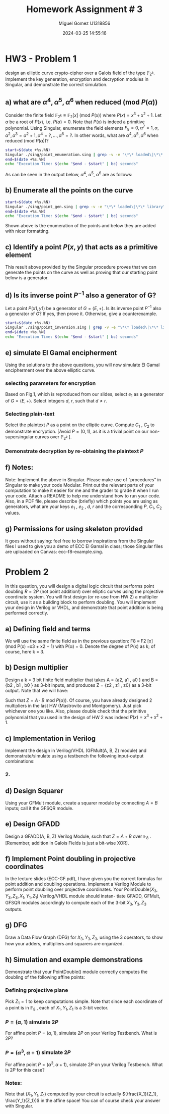 #+TITLE: Homework Assignment # 3
#+AUTHOR: Miguel Gomez U1318856
#+DATE: 2024-03-25 14:55:16
#+LATEX_CLASS: exam
#+LATEX_HEADER: \usepackage{titling}
#+LATEX_HEADER: \usepackage{url}
#+LATEX_HEADER: \usepackage{amsmath,amsthm,amssymb}
#+LATEX_HEADER: \usepackage{graphicx}
#+LATEX_HEADER: \usepackage{graphics}
#+LATEX_HEADER: \usepackage{listings}
#+LATEX_HEADER: \usepackage[dvipsnames]{xcolor}
#+LATEX_HEADER: \usepackage{tabularx}
#+LATEX_HEADER: \usepackage{ragged2e}
#+LATEX_HEADER: \usepackage{courier}
#+LATEX_HEADER: \usepackage{textcomp}
#+LATEX_HEADER: \usepackage{circuitikz}
#+LATEX_HEADER: \usepackage{tikz}
#+LATEX_HEADER: \usepackage{enumitem}
#+LATEX_HEADER: \usepackage{karnaugh-map}
#+LATEX_HEADER: \usepackage{bytefield}
#+LATEX_HEADER: \usepackage{mathrsfs}
#+LATEX_HEADER: \usepackage{cancel}
#+LATEX_HEADER: \usepackage[linesnumbered,ruled,vlined]{algorithm2e}
#+LATEX_HEADER: \usepackage{hyperref}
#+LATEX_HEADER: \usepackage{environ}
#+LATEX_HEADER: \usepackage{listings}
#+LATEX_HEADER: \usepackage{algorithm}
#+LATEX_HEADER: \usepackage{algpseudocode}
#+LATEX_HEADER: \lstset{breaklines=true, basicstyle=\ttfamily\tiny, frame=single, escapeinside={(*@}{@*)}}
#+LATEX_HEADER: \usepackage[margin=0.75in]{geometry}
\newpage

* HW3 - Problem 1
 design an elliptic curve crypto-cipher over a Galois field of the type $\mathbb{F}_{2^k}$.  Implement the key generation, encryption and decryption modules in Singular, and demonstrate the correct simulation.
** a) what are $\alpha^4 , \alpha^5 , \alpha^6$ when reduced (mod $P(\alpha)$)
Consider the finite field $\mathbb{F}_{2^k} \equiv \mathbb{F}_{2}[x]$ (mod $P(x)$) where $P(x) = x^3 + x^2 + 1$. Let $\alpha$ be a root of $P(x)$, i.e. $P(\alpha) = 0$. Note that $P(x)$ is indeed a primitive polynomial. Using Singular, enumerate the field elements $F_8 = {0, \alpha^7 = 1, \alpha, \alpha^2, \alpha^3 = \alpha^2 + 1, \alpha^4 =?, . . . , \alpha^6 =?}$. In other words, what are $\alpha^4 , \alpha^5 , \alpha^6$ when reduced (mod $P(\alpha)$)?

#+begin_src bash :results scalar
  start=$(date +%s.%N)
  Singular ./sing/point_enumeration.sing | grep -v -e "\*\* loaded\|\*\* library"
  end=$(date +%s.%N)
  echo "Execution Time: $(echo "$end - $start" | bc) seconds"
#+end_src

#+RESULTS:
#+begin_example
                     SINGULAR                                 /  Development
 A Computer Algebra System for Polynomial Computations       /   version 4.3.2
                                                           0<
 by: W. Decker, G.-M. Greuel, G. Pfister, H. Schoenemann     \   Feb 2023
FB Mathematik der Universitaet, D-67653 Kaiserslautern        \
// ** executing /home/speedy/repos/singular/git/Singular/Singular/Singular/.libs/../LIB/.singularrc
// ** but for functionality you may wish to change to the new
// ** format. Please refer to the manual for further information.
================================
when x = 0
poly f is:
y2+1
poly f factorizes as follows:
[1]:
   _[1]=1
   _[2]=y+1
[2]:
   1,2
================================
when x = A^0, : x = 1
P1(x,y) = (1,y2+(A2))
================================
when x = A^1, : x = (A)
P1(x,y) = ((A),1)
P2(x,y) = ((A),y+(A+1))
================================
when x = A^2, : x = (A2)
P1(x,y) = ((A2),(A))
P2(x,y) = ((A2),y+(A2+A))
================================
when x = A^3, : x = (A2+1)
P1(x,y) = ((A2+1),(A+1))
P2(x,y) = ((A2+1),y+(A2+A))
================================
when x = A^4, : x = (A2+A+1)
P1(x,y) = ((A2+A+1),(A))
P2(x,y) = ((A2+A+1),y+(A2+1))
================================
when x = A^5, : x = (A+1)
P1(x,y) = ((A+1),0)
P2(x,y) = ((A+1),y+(A+1))
================================
when x = A^6, : x = (A2+A)
P1(x,y) = ((A2+A),1)
P2(x,y) = ((A2+A),y+(A2+A+1))
================================
when x = A^7, : x = 1
P1(x,y) = (1,y2+(A2))
================================
Auf Wiedersehen.
Execution Time: .060719112 seconds
#+end_example

As can be seen in the output below, $\alpha^4,\ \alpha^5,\ \alpha^6$ are as follows:

\begin{align*}
\alpha^4 &= \alpha^2+\alpha+1\\
\alpha^5 &= \alpha+1\\
\alpha^6 &= \alpha^2+\alpha
\end{align*}


#+begin_export latex
\[
\subsubsection{output of point-enumeration.sing results}
\begin{lstlisting}[language=Singular]
                     SINGULAR                                 /  Development
 A Computer Algebra System for Polynomial Computations       /   version 4.3.2
                                                           0<
 by: W. Decker, G.-M. Greuel, G. Pfister, H. Schoenemann     \   Feb 2023
FB Mathematik der Universitaet, D-67653 Kaiserslautern        \
// ** executing /home/speedy/repos/singular/git/Singular/Singular/Singular/.libs/../LIB/.singularrc
// ** but for functionality you may wish to change to the new
// ** format. Please refer to the manual for further information.
================================
when x = 0
poly f is:
y2+1
poly f factorizes as follows:
[1]:
   _[1]=1
   _[2]=y+1
[2]:
   1,2
================================
when x = A^0, : x = 1
P1(x,y) = (1,y2+(A2))
================================
when x = A^1, : x = (A)
P1(x,y) = ((A),1)
P2(x,y) = ((A),y+(A+1))
================================
when x = A^2, : x = (A2)
P1(x,y) = ((A2),(A))
P2(x,y) = ((A2),y+(A2+A))
================================
when x = A^3, : x = (A2+1)
P1(x,y) = ((A2+1),(A+1))
P2(x,y) = ((A2+1),y+(A2+A))
================================
when x = A^4, : x = (A2+A+1)
P1(x,y) = ((A2+A+1),(A))
P2(x,y) = ((A2+A+1),y+(A2+1))
================================
when x = A^5, : x = (A+1)
P1(x,y) = ((A+1),0)
P2(x,y) = ((A+1),y+(A+1))
================================
when x = A^6, : x = (A2+A)
P1(x,y) = ((A2+A),1)
P2(x,y) = ((A2+A),y+(A2+A+1))
================================
when x = A^7, : x = 1
P1(x,y) = (1,y2+(A2))
================================
Auf Wiedersehen.
Execution Time: .060719112 seconds
\end{lstlisting}
\]
#+end_export




** b)  Enumerate all the points on the curve

#+begin_src bash :results scalar
  start=$(date +%s.%N)
  Singular ./sing/point_gen.sing | grep -v -e "\*\* loaded\|\*\* library"
  end=$(date +%s.%N)
  echo "Execution Time: $(echo "$end - $start" | bc) seconds"
#+end_src

#+RESULTS:
#+begin_example
                     SINGULAR                                 /  Development
 A Computer Algebra System for Polynomial Computations       /   version 4.3.2
                                                           0<
 by: W. Decker, G.-M. Greuel, G. Pfister, H. Schoenemann     \   Feb 2023
FB Mathematik der Universitaet, D-67653 Kaiserslautern        \
// ** executing /home/speedy/repos/singular/git/Singular/Singular/Singular/.libs/../LIB/.singularrc
// ** but for functionality you may wish to change to the new
// ** format. Please refer to the manual for further information.
P = ((A2+1), (A+1))
Calling doubleP on P
received/ 2P:
2P = ((A2), (A2+A))
3P = ((A2+A), (A2+A+1))
4P = ((A), (A+1))
5P = ((A+1), 0)
6P = ((A2+A+1), (A2+1))
7P = (0, 1)
8P = ((A2+A+1), (A))
9P = ((A+1), (A+1))
10P = ((A), 1)
11P = ((A2+A), 1)
12P = ((A2), (A))
13P = ((A2+1), (A2+A))
14P = (0, 0)
15P = ((A), (A2+A+1))
16P = ((A2+1), (A2+A))
Auf Wiedersehen.
Execution Time: .074262521 seconds
#+end_example


#+begin_export latex
\[
\subsubsection{output of point\_gen.sing results}
\begin{lstlisting}[language=Singular]
                     SINGULAR                                 /  Development
 A Computer Algebra System for Polynomial Computations       /   version 4.3.2
                                                           0<
 by: W. Decker, G.-M. Greuel, G. Pfister, H. Schoenemann     \   Feb 2023
FB Mathematik der Universitaet, D-67653 Kaiserslautern        \
// ** executing /home/speedy/repos/singular/git/Singular/Singular/Singular/.libs/../LIB/.singularrc
// ** but for functionality you may wish to change to the new
// ** format. Please refer to the manual for further information.
P = ((A2+1), (A+1))
Calling doubleP on P
received/ 2P:
2P = ((A2), (A2+A))
3P = ((A2+A), (A2+A+1))
4P = ((A), (A+1))
5P = ((A+1), 0)
6P = ((A2+A+1), (A2+1))
7P = (0, 1)
8P = ((A2+A+1), (A))
9P = ((A+1), (A+1))
10P = ((A), 1)
11P = ((A2+A), 1)
12P = ((A2), (A))
13P = ((A2+1), (A2+A))
14P = (0, 0)
15P = ((A), (A2+A+1))
16P = ((A2+1), (A2+A))
Auf Wiedersehen.
Execution Time: .074262521 seconds
\end{lstlisting}
\]
#+end_export


Shown above is the enumeration of the points and below they are added with nicer formatting.

#+begin_export latex
\begin{align*}
  P &= (\alpha^2+1, \alpha+1)\\
  2P &= (\alpha^2, \alpha^2+\alpha)\\
  3P &= (\alpha^2+\alpha, \alpha^2+\alpha+1)\\
  4P &= (\alpha, \alpha+1)\\
  5P &= (\alpha+1, 0)\\
  6P &= (\alpha^2+\alpha+1, \alpha^2+1)\\
  7P &= (0, 1)\\
  8P &= (\alpha^2+\alpha+1, \alpha)\\
  9P &= (\alpha+1, \alpha+1)\\
  10P &= (\alpha, 1)\\
  11P &= (\alpha^2+\alpha, 1)\\
  12P &= (\alpha^2, \alpha)\\
  13P &= (\alpha^2+1, \alpha^2+\alpha)\\
  14P &= (0, 0)
 \end{align*}
 
#+end_export

** c)  Identify a point $P(x, y)$ that acts as a primitive element 

This result above provided by the Singular procedure proves that we can generate the points on the curve as well as proving that our starting point below is a generator.

\begin{align*}
P &= (\alpha^3,\alpha^5) = (\alpha^2 + 1, \alpha + 1)
\end{align*}


** d) Is its inverse point $P^{-1}$ also a generator of G?
 Let a point $P(x1 , y1)$ be a generator of $G = \left<E, +\right>$. Is its inverse point $P^{-1}$ also a generator of $G$? If yes, then prove it. Otherwise, give a counterexample.


#+begin_src bash :results scalar
  start=$(date +%s.%N)
  Singular ./sing/point_inversion.sing | grep -v -e "\*\* loaded\|\*\* library"
  end=$(date +%s.%N)
  echo "Execution Time: $(echo "$end - $start" | bc) seconds"
#+end_src

#+RESULTS:
#+begin_example
                     SINGULAR                                 /  Development
 A Computer Algebra System for Polynomial Computations       /   version 4.2.1
                                                           0<
 by: W. Decker, G.-M. Greuel, G. Pfister, H. Schoenemann     \   May 2021
FB Mathematik der Universitaet, D-67653 Kaiserslautern        \  Debian 1:4.2.1-p3+ds-1
// ** but for functionality you may wish to change to the new
// ** format. Please refer to the manual for further information.
printing 1P:
((A2+1), (A+1))
printing 2P:
((A2), (A2+A))
printing 3P:
((A2+A), (A2+A+1))
printing 4P:
((A), (A+1))
printing 5P:
((A+1), 0)
printing 6P:
((A2+A+1), (A2+1))
printing 7P:
(0, 1)
printing 8P:
((A2+A+1), (A))
printing 9P:
((A+1), (A+1))
printing 10P:
((A), 1)
printing 11P:
((A2+A), 1)
printing 12P:
((A2), (A))
printing 13P:
((A2+1), (A2+A))
printing 14P:
(0, 0)
Auf Wiedersehen.
Execution Time: .009570786 seconds
#+end_example


#+begin_export latex
\[
\subsubsection{output of inversion results}
\begin{lstlisting}[language=Singular]
                     SINGULAR                                 /  Development
 A Computer Algebra System for Polynomial Computations       /   version 4.2.1
                                                           0<
 by: W. Decker, G.-M. Greuel, G. Pfister, H. Schoenemann     \   May 2021
FB Mathematik der Universitaet, D-67653 Kaiserslautern        \  Debian 1:4.2.1-p3+ds-1
// ** but for functionality you may wish to change to the new
// ** format. Please refer to the manual for further information.
printing 1P:
((A2+1), (A+1))
printing 2P:
((A2), (A2+A))
printing 3P:
((A2+A), (A2+A+1))
printing 4P:
((A), (A+1))
printing 5P:
((A+1), 0)
printing 6P:
((A2+A+1), (A2+1))
printing 7P:
(0, 1)
printing 8P:
((A2+A+1), (A))
printing 9P:
((A+1), (A+1))
printing 10P:
((A), 1)
printing 11P:
((A2+A), 1)
printing 12P:
((A2), (A))
printing 13P:
((A2+1), (A2+A))
printing 14P:
(0, 0)
Auf Wiedersehen.
Execution Time: .009570786 seconds
\end{lstlisting}
\]
#+end_export






 
** e) simulate El Gamal encipherment
Using the solutions to the above questions, you will now simulate El Gamal encipherment over the above elliptic curve.

*** selecting parameters for encryption
Based on Fig.1, which is reproduced from our slides, select $e_1$ as a generator of $G = \left<E, +\right>$. Select integers $d$, $r$, such that $d \ne r$.

\begin{center}
\begin{figure}[h]
    \centering
    \includegraphics[width=16cm]{./images/fig1_hw3.png}
    \caption{El Gamal over ECC}
    \label{fig:fig1_hw3}
  \end{figure}
\end{center}

*** Selecting plain-text
Select the plaintext $P$ as a point on the elliptic curve. Compute $C_1$ , $C_2$ to demonstrate encryption. [Avoid $P = (0, 1)$, as it is a trivial point on our non-supersingular curves over $\mathbb{F}_{2^k}$ ].

*** Demonstrate decryption by re-obtaining the plaintext $P$

** f) Notes: 
Note: Implement the above in Singular. Please make use of “procedures” in Singular to make your code Modular. Print out the relevant parts of your computation to make it easier for me and  the grader  to grade it when I run your code.  Attach a README to help me understand how to run your code.  Also,  in a PDF file, please  describe  (briefly)  which points you are using as generators, what are your keys $e_1$ , $e_2$ , $d$, $r$ and the corresponding $P$, $C_1$, $C_2$ values. 

** g) Permissions for using skeleton provided
 It goes without saying: feel free to borrow inspirations from the Singular files I used to give you a demo of ECC El Gamal in class; those Singular files are uploaded on Canvas: ecc-f8-example.sing.


* Problem 2
 In this question, you will design a digital logic circuit that performs point doubling $R = 2P$  (not point addition!) over elliptic curves using the projective coordinate system. You will first design (or re-use from HW 2) a multiplier circuit, use it as a building block to perform doubling. You will implement your design in Verilog or VHDL, and demonstrate that point addition is being performed correctly.

** a) Defining field and terms
We will use the same finite field as in the previous question: F8 ≡ F2 [x] (mod P(x) =x3 + x2 + 1) with P(α) = 0. Denote the degree of P(x) as k; of course, here k = 3.

** b) Design multiplier
Design a k = 3 bit finite field multiplier that takes A = {a2, a1 , a0 } and B = {b2 , b1 , b0 } as 3-bit inputs, and produces Z = {z2 , z1 , z0} as a 3-bit output. Note that we will have:

\begin{align*}
A &= a_0 + a_1 \alpha + a_2\alpha^2\\
B &= b_0 + b_1 \alpha + b_2\alpha^2\\
Z &= z_0 + z_1 \alpha + z_2\alpha^2
\end{align*}

Such that $Z = A \cdot B$ mod $P(\alpha))$. Of course, you have already designed 2 multipliers in the last HW (Mastrovito and Montgomery). Just pick whichever one you like. Also, please double check that the primitive polynomial that you used in the design of HW 2 was indeed $P(x) = x^3 + x^2 + 1$.


** c) Implementation in Verilog
Implement the design in Verilog/VHDL (GFMult(A, B, Z) module) and demonstrate/simulate using a testbench the following input-output combinations:


\begin{align*}
 A &= (0, 1, 0) = \alpha \\
 B &= (1, 0, 0) = \alpha^2\\
 Z &= (1, 0, 1) = \alpha^2 + 1
\end{align*}
*** 2.

\begin{align*}
A &= \alpha^2 + 1\\
B &= \alpha^2 + \alpha + 1
\\Z &= ?
\end{align*}
** d) Design Squarer
Using your GFMult module, create a squarer module by connecting $A = B$ inputs; call it the
GFSQR module.

** e) Design GFADD
Design a GFADD(A, B, Z) Verilog Module, such that $Z = A+B$ over $\mathbb{F}_8$ . [Remember, addition
in Galois Fields is just a bit-wise XOR].

** f) Implement Point doubling in projective coordinates
In the lecture slides (ECC-GF.pdf), I have given you the correct formulas for point addition
and doubling operations. Implement a Verilog Module to perform point doubling over projective
coordinates. Your PointDouble$(X_3,Y_3,Z_3,X_1,Y_1,Z_1)$ Verilog/VHDL module should instan-
tiate GFADD, GFMult, GFSQR modules accordingly to compute each of the 3-bit $X_3, Y_3, Z_3$
outputs.

** g) DFG
Draw a Data Flow Graph (DFG) for $X_3, Y_3, Z_3$, using the 3 operators, to show how your
adders, multipliers and squarers are organized.

** h) Simulation and example demonstrations
 Demonstrate that your PointDouble() module correctly computes the doubling of the
following affine points:

*** Defining projective plane
Pick $Z_1 = 1$ to keep computations simple. Note that since each coordinate of a point is
in $\mathbb{F}_8$ , each of $X_1, Y_1, Z_1$ is a 3-bit vector.

*** $P = (\alpha, 1)$ simulate $2P$
For affine point $P = (\alpha, 1)$, simulate $2P$ on your Verilog Testbench. What is $2P$?
*** $P = (\alpha^3, \alpha + 1)$ simulate $2P$
For affine point $P = (\alpha^3, \alpha + 1)$, simulate $2P$ on your Verilog Testbench. What is $2P$ for
this case?
*** Notes:
Note that $(X_1 , Y_1 , Z_1 )$ computed by your circuit is actually $(\frac{X_1}{Z_1}, \frac{Y_1}{Z_1})$ in the affine
space! You can of course check your answer with Singular.
